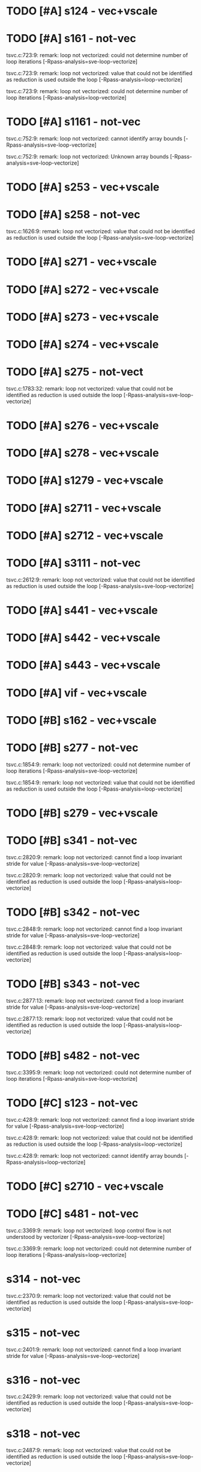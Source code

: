 * TODO [#A] s124 - vec+vscale
* TODO [#A] s161 - not-vec

  tsvc.c:723:9: remark: loop not vectorized: could not determine number of loop
  iterations [-Rpass-analysis=sve-loop-vectorize]

  tsvc.c:723:9: remark: loop not vectorized: value that could not be identified
  as reduction is used outside the loop [-Rpass-analysis=loop-vectorize]

  tsvc.c:723:9: remark: loop not vectorized: could not determine number of loop
  iterations [-Rpass-analysis=loop-vectorize]

* TODO [#A] s1161 - not-vec

  tsvc.c:752:9: remark: loop not vectorized: cannot identify array bounds
  [-Rpass-analysis=sve-loop-vectorize]

  tsvc.c:752:9: remark: loop not vectorized: Unknown array bounds
  [-Rpass-analysis=sve-loop-vectorize]

* TODO [#A] s253 - vec+vscale
* TODO [#A] s258 - not-vec

  tsvc.c:1626:9: remark: loop not vectorized: value that could not be identified
  as reduction is used outside the loop [-Rpass-analysis=sve-loop-vectorize]

* TODO [#A] s271 - vec+vscale
* TODO [#A] s272 - vec+vscale
* TODO [#A] s273 - vec+vscale
* TODO [#A] s274 - vec+vscale
* TODO [#A] s275 - not-vect

  tsvc.c:1783:32: remark: loop not vectorized: value that could not be
  identified as reduction is used outside the loop
  [-Rpass-analysis=sve-loop-vectorize]

* TODO [#A] s276 - vec+vscale
* TODO [#A] s278 - vec+vscale
* TODO [#A] s1279 - vec+vscale
* TODO [#A] s2711 - vec+vscale
* TODO [#A] s2712 - vec+vscale
* TODO [#A] s3111 - not-vec

  tsvc.c:2612:9: remark: loop not vectorized: value that could not be identified
  as reduction is used outside the loop [-Rpass-analysis=sve-loop-vectorize]

* TODO [#A] s441 - vec+vscale
* TODO [#A] s442 - vec+vscale
* TODO [#A] s443 - vec+vscale
* TODO [#A] vif - vec+vscale
* TODO [#B] s162 - vec+vscale
* TODO [#B] s277 - not-vec

  tsvc.c:1854:9: remark: loop not vectorized: could not determine number of loop
  iterations [-Rpass-analysis=sve-loop-vectorize]

  tsvc.c:1854:9: remark: loop not vectorized: value that could not be identified
  as reduction is used outside the loop [-Rpass-analysis=loop-vectorize]

* TODO [#B] s279 - vec+vscale
* TODO [#B] s341 - not-vec

  tsvc.c:2820:9: remark: loop not vectorized: cannot find a loop invariant
  stride for value [-Rpass-analysis=sve-loop-vectorize]

  tsvc.c:2820:9: remark: loop not vectorized: value that could not be identified
  as reduction is used outside the loop [-Rpass-analysis=loop-vectorize]

* TODO [#B] s342 - not-vec

  tsvc.c:2848:9: remark: loop not vectorized: cannot find a loop invariant
  stride for value [-Rpass-analysis=sve-loop-vectorize]

  tsvc.c:2848:9: remark: loop not vectorized: value that could not be identified
  as reduction is used outside the loop [-Rpass-analysis=loop-vectorize]

* TODO [#B] s343 - not-vec

  tsvc.c:2877:13: remark: loop not vectorized: cannot find a loop invariant
  stride for value [-Rpass-analysis=sve-loop-vectorize]

  tsvc.c:2877:13: remark: loop not vectorized: value that could not be
  identified as reduction is used outside the loop
  [-Rpass-analysis=loop-vectorize]

* TODO [#B] s482 - not-vec

  tsvc.c:3395:9: remark: loop not vectorized: could not determine number of loop
  iterations [-Rpass-analysis=sve-loop-vectorize]

* TODO [#C] s123 - not-vec

  tsvc.c:428:9: remark: loop not vectorized: cannot find a loop invariant stride
  for value [-Rpass-analysis=sve-loop-vectorize]

  tsvc.c:428:9: remark: loop not vectorized: value that could not be identified
     as reduction is used outside the loop [-Rpass-analysis=loop-vectorize]

  tsvc.c:428:9: remark: loop not vectorized: cannot identify array bounds
     [-Rpass-analysis=loop-vectorize]

* TODO [#C] s2710 - vec+vscale
* TODO [#C] s481 - not-vec

  tsvc.c:3369:9: remark: loop not vectorized: loop control flow is not
  understood by vectorizer [-Rpass-analysis=sve-loop-vectorize]

  tsvc.c:3369:9: remark: loop not vectorized: could not determine number of loop
  iterations [-Rpass-analysis=loop-vectorize]



* s314 - not-vec

  tsvc.c:2370:9: remark: loop not vectorized: value that could not be identified
  as reduction is used outside the loop [-Rpass-analysis=sve-loop-vectorize]

* s315 - not-vec

  tsvc.c:2401:9: remark: loop not vectorized: cannot find a loop invariant
  stride for value [-Rpass-analysis=sve-loop-vectorize]
* s316 - not-vec

  tsvc.c:2429:9: remark: loop not vectorized: value that could not be identified
  as reduction is used outside the loop [-Rpass-analysis=sve-loop-vectorize]
* s318 - not-vec

  tsvc.c:2487:9: remark: loop not vectorized: value that could not be identified
  as reduction is used outside the loop [-Rpass-analysis=sve-loop-vectorize]
* s3110 - not-vec

  tsvc.c:2550:13: remark: loop not vectorized: cannot find a loop invariant
  stride for value [-Rpass-analysis=sve-loop-vectorize]

  tsvc.c:2550:13: remark: loop not vectorized: value that could not be
  identified as reduction is used outside the loop
  [-Rpass-analysis=loop-vectorize]
* s13110 - not-vec

  tsvc.c:2582:13: remark: loop not vectorized: cannot find a loop invariant
  stride for value [-Rpass-analysis=sve-loop-vectorize]

  tsvc.c:2582:13: remark: loop not vectorized: value that could not be
  identified as reduction is used outside the loop
  [-Rpass-analysis=loop-vectorize]
* s3113 - not-vec

  tsvc.c:2663:9: remark: loop not vectorized: value that could not be identified
  as reduction is used outside the loop [-Rpass-analysis=sve-loop-vectorize]
* s331 - not-vec

  tsvc.c:2757:9: remark: loop not vectorized: cannot find a loop invariant
  stride for value [-Rpass-analysis=sve-loop-vectorize]

  tsvc.c:2757:9: remark: loop not vectorized: value that could not be identified
  as reduction is used outside the loop [-Rpass-analysis=loop-vectorize]
* s332 - not-vec

  tsvc.c:2789:9: remark: loop not vectorized: loop control flow is not
  understood by vectorizer [-Rpass-analysis=sve-loop-vectorize]

  tsvc.c:2789:9: remark: loop not vectorized: could not determine number of loop
  iterations [-Rpass-analysis=loop-vectorize]
